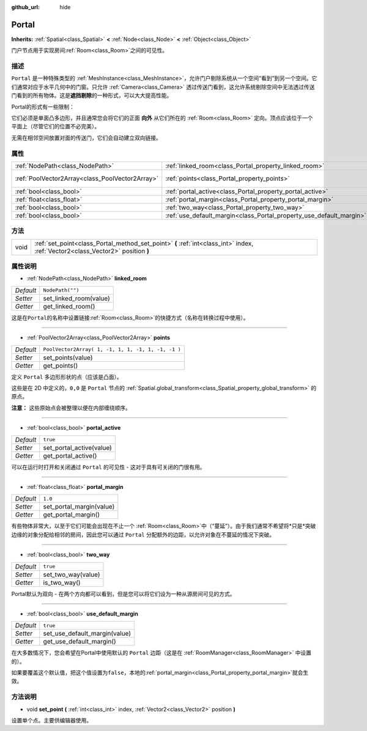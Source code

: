 :github_url: hide

.. Generated automatically by doc/tools/make_rst.py in GaaeExplorer's source tree.
.. DO NOT EDIT THIS FILE, but the Portal.xml source instead.
.. The source is found in doc/classes or modules/<name>/doc_classes.

.. _class_Portal:

Portal
======

**Inherits:** :ref:`Spatial<class_Spatial>` **<** :ref:`Node<class_Node>` **<** :ref:`Object<class_Object>`

门户节点用于实现房间\ :ref:`Room<class_Room>`\ 之间的可见性。

描述
----

``Portal`` 是一种特殊类型的 :ref:`MeshInstance<class_MeshInstance>`\ ，允许门户剔除系统从一个空间“看到”到另一个空间。它们通常对应于水平几何中的门窗。只允许 :ref:`Camera<class_Camera>` 透过传送门看到，这允许系统剔除空间中无法透过传送门看到的所有物体。这是\ **遮挡剔除**\ 的一种形式，可以大大提高性能。

Portal的形式有一些限制：

它们必须是单面凸多边形，并且通常您会将它们的正面 **向外** 从它们所在的 :ref:`Room<class_Room>` 定向。顶点应该位于一个平面上（尽管它们的位置不必完美）。

无需在相邻空间放置对面的传送门，它们会自动建立双向链接。

属性
----

+-------------------------------------------------+---------------------------------------------------------------------+----------------------------------------------------+
| :ref:`NodePath<class_NodePath>`                 | :ref:`linked_room<class_Portal_property_linked_room>`               | ``NodePath("")``                                   |
+-------------------------------------------------+---------------------------------------------------------------------+----------------------------------------------------+
| :ref:`PoolVector2Array<class_PoolVector2Array>` | :ref:`points<class_Portal_property_points>`                         | ``PoolVector2Array( 1, -1, 1, 1, -1, 1, -1, -1 )`` |
+-------------------------------------------------+---------------------------------------------------------------------+----------------------------------------------------+
| :ref:`bool<class_bool>`                         | :ref:`portal_active<class_Portal_property_portal_active>`           | ``true``                                           |
+-------------------------------------------------+---------------------------------------------------------------------+----------------------------------------------------+
| :ref:`float<class_float>`                       | :ref:`portal_margin<class_Portal_property_portal_margin>`           | ``1.0``                                            |
+-------------------------------------------------+---------------------------------------------------------------------+----------------------------------------------------+
| :ref:`bool<class_bool>`                         | :ref:`two_way<class_Portal_property_two_way>`                       | ``true``                                           |
+-------------------------------------------------+---------------------------------------------------------------------+----------------------------------------------------+
| :ref:`bool<class_bool>`                         | :ref:`use_default_margin<class_Portal_property_use_default_margin>` | ``true``                                           |
+-------------------------------------------------+---------------------------------------------------------------------+----------------------------------------------------+

方法
----

+------+---------------------------------------------------------------------------------------------------------------------------------+
| void | :ref:`set_point<class_Portal_method_set_point>` **(** :ref:`int<class_int>` index, :ref:`Vector2<class_Vector2>` position **)** |
+------+---------------------------------------------------------------------------------------------------------------------------------+

属性说明
--------

.. _class_Portal_property_linked_room:

- :ref:`NodePath<class_NodePath>` **linked_room**

+-----------+------------------------+
| *Default* | ``NodePath("")``       |
+-----------+------------------------+
| *Setter*  | set_linked_room(value) |
+-----------+------------------------+
| *Getter*  | get_linked_room()      |
+-----------+------------------------+

这是在\ ``Portal``\ 的名称中设置链接\ :ref:`Room<class_Room>`\ 的快捷方式（名称在转换过程中使用）。

----

.. _class_Portal_property_points:

- :ref:`PoolVector2Array<class_PoolVector2Array>` **points**

+-----------+----------------------------------------------------+
| *Default* | ``PoolVector2Array( 1, -1, 1, 1, -1, 1, -1, -1 )`` |
+-----------+----------------------------------------------------+
| *Setter*  | set_points(value)                                  |
+-----------+----------------------------------------------------+
| *Getter*  | get_points()                                       |
+-----------+----------------------------------------------------+

定义 ``Portal`` 多边形形状的点（应该是凸面）。

这些是在 2D 中定义的，\ ``0,0`` 是 ``Portal`` 节点的 :ref:`Spatial.global_transform<class_Spatial_property_global_transform>` 的原点。

\ **注意：** 这些原始点会被整理以便在内部缠绕顺序。

----

.. _class_Portal_property_portal_active:

- :ref:`bool<class_bool>` **portal_active**

+-----------+--------------------------+
| *Default* | ``true``                 |
+-----------+--------------------------+
| *Setter*  | set_portal_active(value) |
+-----------+--------------------------+
| *Getter*  | get_portal_active()      |
+-----------+--------------------------+

可以在运行时打开和关闭通过 ``Portal`` 的可见性 - 这对于具有可关闭的门很有用。

----

.. _class_Portal_property_portal_margin:

- :ref:`float<class_float>` **portal_margin**

+-----------+--------------------------+
| *Default* | ``1.0``                  |
+-----------+--------------------------+
| *Setter*  | set_portal_margin(value) |
+-----------+--------------------------+
| *Getter*  | get_portal_margin()      |
+-----------+--------------------------+

有些物体非常大，以至于它们可能会出现在不止一个 :ref:`Room<class_Room>`\ 中（“蔓延”）。由于我们通常不希望将\*只是\*突破边缘的对象分配给相邻的房间，因此您可以通过 ``Portal`` 分配额外的边距，以允许对象在不蔓延的情况下突破。

----

.. _class_Portal_property_two_way:

- :ref:`bool<class_bool>` **two_way**

+-----------+--------------------+
| *Default* | ``true``           |
+-----------+--------------------+
| *Setter*  | set_two_way(value) |
+-----------+--------------------+
| *Getter*  | is_two_way()       |
+-----------+--------------------+

Portal默认为双向 - 在两个方向都可以看到，但是您可以将它们设为一种从源房间可见的方式。

----

.. _class_Portal_property_use_default_margin:

- :ref:`bool<class_bool>` **use_default_margin**

+-----------+-------------------------------+
| *Default* | ``true``                      |
+-----------+-------------------------------+
| *Setter*  | set_use_default_margin(value) |
+-----------+-------------------------------+
| *Getter*  | get_use_default_margin()      |
+-----------+-------------------------------+

在大多数情况下，您会希望在Portal中使用默认的 ``Portal`` 边距（这是在 :ref:`RoomManager<class_RoomManager>` 中设置的）。

如果要覆盖这个默认值，把这个值设置为\ ``false``\ ，本地的\ :ref:`portal_margin<class_Portal_property_portal_margin>`\ 就会生效。

方法说明
--------

.. _class_Portal_method_set_point:

- void **set_point** **(** :ref:`int<class_int>` index, :ref:`Vector2<class_Vector2>` position **)**

设置单个点。主要供编辑器使用。

.. |virtual| replace:: :abbr:`virtual (This method should typically be overridden by the user to have any effect.)`
.. |const| replace:: :abbr:`const (This method has no side effects. It doesn't modify any of the instance's member variables.)`
.. |vararg| replace:: :abbr:`vararg (This method accepts any number of arguments after the ones described here.)`
